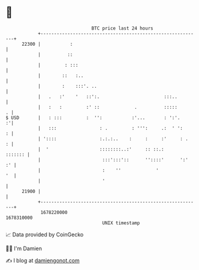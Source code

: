 * 👋

#+begin_example
                                   BTC price last 24 hours                    
               +------------------------------------------------------------+ 
         22300 |           :                                                | 
               |          ::                                                | 
               |         : :::                                              | 
               |        ::   :..                                            | 
               |        :    :::'. ..                                       | 
               |   .   :'    '   ::':.                        :::..         | 
               |   :   :         :' ::             .          :::::       . | 
   $ USD       |   : :::         :  '':           :'...       : ':'.      :'| 
               |   :::                : .         : ''':     .:  ' ':     : | 
               | '::::                :.:.:..    :     :     :'     : .   : | 
               |  '                   ::::::::..:'     :: ::.:      ::::::: | 
               |                       :::':::'::      ''::::'      ':'  :' | 
               |                       :    ''             '             '  | 
               |                       '                                    | 
         21900 |                                                            | 
               +------------------------------------------------------------+ 
                1678220000                                        1678310000  
                                       UNIX timestamp                         
#+end_example
📈 Data provided by CoinGecko

🧑‍💻 I'm Damien

✍️ I blog at [[https://www.damiengonot.com][damiengonot.com]]

